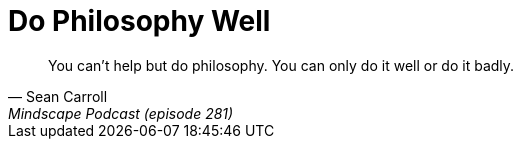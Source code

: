 = Do Philosophy Well
:categories: philosophy

[,Sean Carroll, Mindscape Podcast (episode 281)]
____
You can't help but do philosophy. You can only do it well or do it badly.
____
